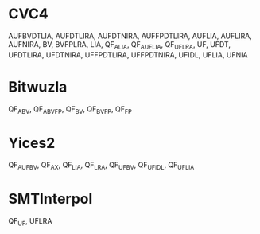 * CVC4

AUFBVDTLIA, AUFDTLIRA, AUFDTNIRA, AUFFPDTLIRA, AUFLIA, AUFLIRA, AUFNIRA, BV, BVFPLRA, LIA, QF_ALIA, QF_AUFLIA, QF_UFLRA, UF, UFDT, UFDTLIRA, UFDTNIRA, UFFPDTLIRA, UFFPDTNIRA, UFIDL, UFLIA, UFNIA

* Bitwuzla

QF_ABV, QF_ABVFP, QF_BV, QF_BVFP, QF_FP

* Yices2

QF_AUFBV, QF_AX, QF_LIA, QF_LRA, QF_UFBV, QF_UFIDL, QF_UFLIA

* SMTInterpol

QF_UF, UFLRA
